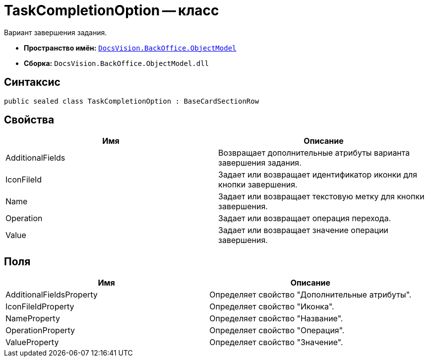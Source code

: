 = TaskCompletionOption -- класс

Вариант завершения задания.

* *Пространство имён:* `xref:api/DocsVision/Platform/ObjectModel/ObjectModel_NS.adoc[DocsVision.BackOffice.ObjectModel]`
* *Сборка:* `DocsVision.BackOffice.ObjectModel.dll`

== Синтаксис

[source,csharp]
----
public sealed class TaskCompletionOption : BaseCardSectionRow
----

== Свойства

[cols=",",options="header"]
|===
|Имя |Описание
|AdditionalFields |Возвращает дополнительные атрибуты варианта завершения задания.
|IconFileId |Задает или возвращает идентификатор иконки для кнопки завершения.
|Name |Задает или возвращает текстовую метку для кнопки завершения.
|Operation |Задает или возвращает операция перехода.
|Value |Задает или возвращает значение операции завершения.
|===

== Поля

[cols=",",options="header"]
|===
|Имя |Описание
|AdditionalFieldsProperty |Определяет свойство "Дополнительные атрибуты".
|IconFileIdProperty |Определяет свойство "Иконка".
|NameProperty |Определяет свойство "Название".
|OperationProperty |Определяет свойство "Операция".
|ValueProperty |Определяет свойство "Значение".
|===

